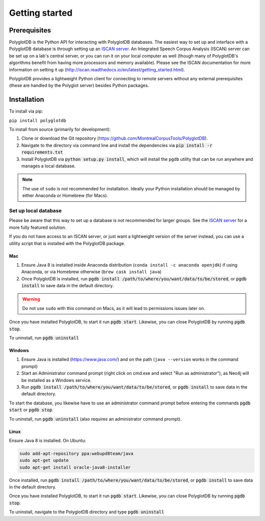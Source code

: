 .. _ISCAN server: https://github.com/MontrealCorpusTools/ISCAN

.. _installation:

***************
Getting started
***************

.. _prerequisites:

Prerequisites
=============

PolyglotDB is the Python API for interacting with PolyglotDB databases.  The easiest way to set up and interface with
a PolyglotDB database is through setting up an `ISCAN server`_.
An Integrated Speech Corpus Analysis (ISCAN) server can be set up on a lab's central server, or you can run it on your
local computer as well (though many
of PolyglotDB's algorithms benefit from having more processors and memory available).  Please see the ISCAN
documentation for more information on setting it up (http://iscan.readthedocs.io/en/latest/getting_started.html).

PolyglotDB provides a lightweight Python client for connecting to remote servers without any external prerequisites
(these are handled by the Polyglot server) besides Python packages.

.. _actual_install:

Installation
============

To install via pip:

``pip install polyglotdb``

To install from source (primarily for development):

#. Clone or download the Git repository (https://github.com/MontrealCorpusTools/PolyglotDB).
#. Navigate to the directory via command line and install the dependencies via :code:`pip install -r requirements.txt`
#. Install PolyglotDB via :code:`python setup.py install`, which will install the ``pgdb`` utility that can be run anywhere
   and manages a local database.

.. note::

   The use of ``sudo`` is not recommended for installation.  Ideally your Python installation should be managed by either
   Anaconda or Homebrew (for Macs).

.. _local_setup:

Set up local database
---------------------

Please be aware that this way to set up a database is not recommended for larger groups.  See the `ISCAN server`_ for a more fully featured
solution.

If you do not have access to an ISCAN server, or just want a lightweight version of the server instead, you can use a utility script
that is installed with the PolyglotDB package.

Mac
```

#. Ensure Java 8 is installed inside Anaconda distribution (``conda install -c anaconda openjdk``) if using Anaconda, or
   via Homebrew otherwise (``brew cask install java``)
#. Once PolyglotDB is installed, run :code:`pgdb install /path/to/where/you/want/data/to/be/stored`, or
   :code:`pgdb install` to save data in the default directory.

.. warning::

   Do not use ``sudo`` with this command on Macs, as it will lead to permissions issues later on.

Once you have installed PolyglotDB, to start it run :code:`pgdb start`.
Likewise, you can close PolyglotDB by running :code:`pgdb stop`.

To uninstall, run :code:`pgdb uninstall`

Windows
```````

#. Ensure Java is installed (https://www.java.com/) and on the path (``java --version`` works in the command prompt)
#. Start an Administrator command prompt (right click on cmd.exe and select "Run as administrator"), as Neo4j will be installed as a Windows service.
#. Run :code:`pgdb install /path/to/where/you/want/data/to/be/stored`, or
   :code:`pgdb install` to save data in the default directory.

To start the database, you likewise have to use an administrator command prompt before entering the commands :code:`pgdb start`
or :code:`pgdb stop`.

To uninstall, run :code:`pgdb uninstall` (also requires an administrator command prompt).

Linux
`````

Ensure Java 8 is installed. On Ubuntu:

.. code-block:: bash

   sudo add-apt-repository ppa:webupd8team/java
   sudo apt-get update
   sudo apt-get install oracle-java8-installer

Once installed, run :code:`pgdb install /path/to/where/you/want/data/to/be/stored`, or
:code:`pgdb install` to save data in the default directory.

Once you have installed PolyglotDB, to start it run :code:`pgdb start`.
Likewise, you can close PolyglotDB by running :code:`pgdb stop`.

To uninstall, navigate to the PolyglotDB directory and type :code:`pgdb uninstall`